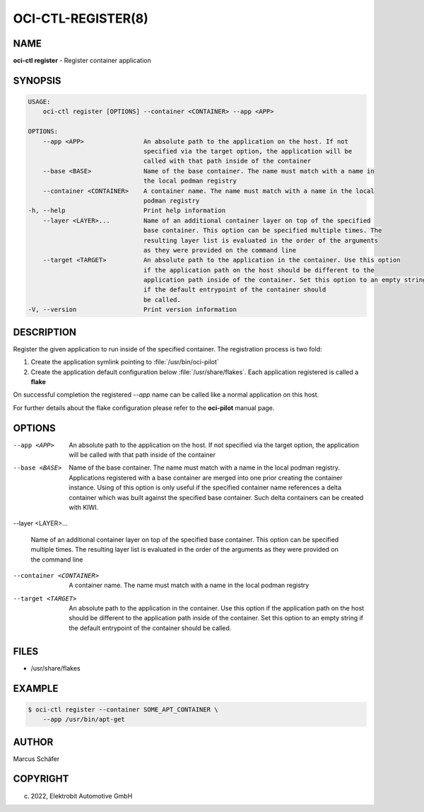 OCI-CTL-REGISTER(8)
===================

NAME
----

**oci-ctl register** - Register container application

SYNOPSIS
--------

.. code:: bash

   USAGE:
       oci-ctl register [OPTIONS] --container <CONTAINER> --app <APP>

   OPTIONS:
       --app <APP>                An absolute path to the application on the host. If not
                                  specified via the target option, the application will be
                                  called with that path inside of the container
       --base <BASE>              Name of the base container. The name must match with a name in
                                  the local podman registry
       --container <CONTAINER>    A container name. The name must match with a name in the local
                                  podman registry
   -h, --help                     Print help information
       --layer <LAYER>...         Name of an additional container layer on top of the specified
                                  base container. This option can be specified multiple times. The
                                  resulting layer list is evaluated in the order of the arguments
                                  as they were provided on the command line
       --target <TARGET>          An absolute path to the application in the container. Use this option
                                  if the application path on the host should be different to the
                                  application path inside of the container. Set this option to an empty string
                                  if the default entrypoint of the container should
                                  be called.
   -V, --version                  Print version information

DESCRIPTION
-----------

Register the given application to run inside of the specified container.
The registration process is two fold:

1. Create the application symlink pointing to :file:`/usr/bin/oci-pilot`
2. Create the application default configuration below :file:`/usr/share/flakes`.
   Each application registered is called a **flake**

On successful completion the registered *--app* name can be called
like a normal application on this host.

For further details about the flake configuration please refer to
the **oci-pilot** manual page.

OPTIONS
-------

--app <APP>

  An absolute path to the application on the host. If not
  specified via the target option, the application will be
  called with that path inside of the container

--base <BASE>

  Name of the base container. The name must match with a name in
  the local podman registry. Applications registered with a base
  container are merged into one prior creating the container
  instance. Using of this option is only useful if the specified
  container name references a delta container which was built
  against the specified base container. Such delta containers
  can be created with KIWI.

--layer <LAYER>...

  Name of an additional container layer on top of the specified
  base container. This option can be specified multiple times. The
  resulting layer list is evaluated in the order of the arguments
  as they were provided on the command line

--container <CONTAINER>

  A container name. The name must match with a name in the local
  podman registry

--target <TARGET>

  An absolute path to the application in the container. Use this option
  if the application path on the host should be different to the
  application path inside of the container. Set this option to an empty string
  if the default entrypoint of the container should
  be called.

FILES
-----

* /usr/share/flakes

EXAMPLE
-------

.. code:: bash

   $ oci-ctl register --container SOME_APT_CONTAINER \
       --app /usr/bin/apt-get

AUTHOR
------

Marcus Schäfer

COPYRIGHT
---------

(c) 2022, Elektrobit Automotive GmbH
